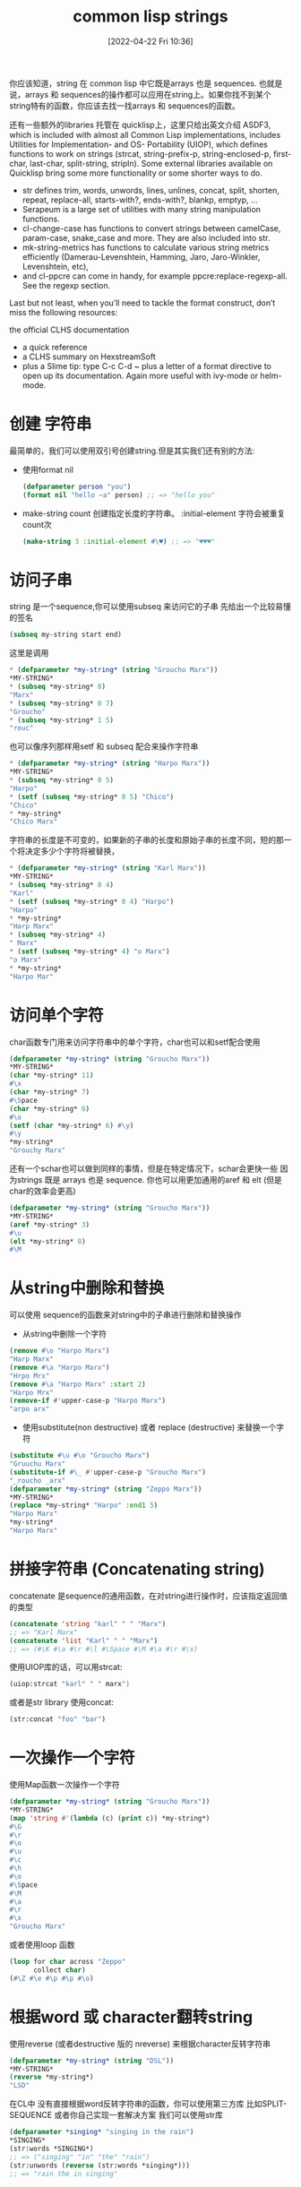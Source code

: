 #+startup: latexpreview
#+OPTIONS: author:nil ^:{}
#+HUGO_BASE_DIR: ~/Documents/myblog
#+HUGO_SECTION: /posts/2022/04
#+HUGO_CUSTOM_FRONT_MATTER: :toc true :math true
#+HUGO_AUTO_SET_LASTMOD: t
#+HUGO_PAIRED_SHORTCODES: admonition
#+HUGO_DRAFT: false
#+DATE: [2022-04-22 Fri 10:36]
#+TITLE: common lisp strings
#+HUGO_TAGS: common-lisp
#+HUGO_CATEGORIES: lisp
#+DESCRIPTION: 有关common-lisp string的知识以及操作
#+begin_export html
<!--more-->
#+end_export

你应该知道，string 在 common lisp 中它既是arrays 也是 sequences. 也就是说，arrays 和 sequences的操作都可以应用在string上。如果你找不到某个string特有的函数，你应该去找一找arrays 和 sequences的函数。

还有一些额外的libraries 托管在 quicklisp上，这里只给出英文介绍
ASDF3, which is included with almost all Common Lisp implementations, includes Utilities for Implementation- and OS- Portability (UIOP), which defines functions to work on strings (strcat, string-prefix-p, string-enclosed-p, first-char, last-char, split-string, stripln).
Some external libraries available on Quicklisp bring some more functionality or some shorter ways to do.

+ str defines trim, words, unwords, lines, unlines, concat, split, shorten, repeat, replace-all, starts-with?, ends-with?, blankp, emptyp, …
+ Serapeum is a large set of utilities with many string manipulation functions.
+ cl-change-case has functions to convert strings between camelCase, param-case, snake_case and more. They are also included into str.
+ mk-string-metrics has functions to calculate various string metrics efficiently (Damerau-Levenshtein, Hamming, Jaro, Jaro-Winkler, Levenshtein, etc),
+ and cl-ppcre can come in handy, for example ppcre:replace-regexp-all. See the regexp section.

Last but not least, when you’ll need to tackle the format construct, don’t miss the following resources:

the official CLHS documentation
+ a quick reference
+ a CLHS summary on HexstreamSoft
+ plus a Slime tip: type C-c C-d ~ plus a letter of a format directive to open up its documentation. Again more useful with ivy-mode or helm-mode.
* 创建 字符串
最简单的，我们可以使用双引号创建string.但是其实我们还有别的方法:
+ 使用format nil
  #+begin_src lisp
    (defparameter person "you")
    (format nil "hello ~a" person) ;; => "hello you"
  #+end_src
+ make-string count 创建指定长度的字符串。 :initial-element 字符会被重复count次
  #+begin_src lisp
    (make-string 3 :initial-element #\♥) ;; => "♥♥♥"
  #+end_src
* 访问子串
string 是一个sequence,你可以使用subseq 来访问它的子串
先给出一个比较易懂的签名
#+begin_src lisp
  (subseq my-string start end)
#+end_src
这里是调用
#+begin_src lisp
  * (defparameter *my-string* (string "Groucho Marx"))
  *MY-STRING*
  * (subseq *my-string* 8)
  "Marx"
  * (subseq *my-string* 0 7)
  "Groucho"
  * (subseq *my-string* 1 5)
  "rouc"
#+end_src
也可以像序列那样用setf 和 subseq 配合来操作字符串
#+begin_src lisp
  * (defparameter *my-string* (string "Harpo Marx"))
  *MY-STRING*
  * (subseq *my-string* 0 5)
  "Harpo"
  * (setf (subseq *my-string* 0 5) "Chico")
  "Chico"
  * *my-string*
  "Chico Marx"
#+end_src
#+attr_shortcode: :type warning :title string isn`t stretchable :open true
#+begin_admonition
字符串的长度是不可变的，如果新的子串的长度和原始子串的长度不同，短的那一个将决定多少个字符将被替换，
#+begin_src lisp
  * (defparameter *my-string* (string "Karl Marx"))
  *MY-STRING*
  * (subseq *my-string* 0 4)
  "Karl"
  * (setf (subseq *my-string* 0 4) "Harpo")
  "Harpo"
  * *my-string*
  "Harp Marx"
  * (subseq *my-string* 4)
  " Marx"
  * (setf (subseq *my-string* 4) "o Marx")
  "o Marx"
  * *my-string*
  "Harpo Mar"
#+end_src
#+end_admonition
* 访问单个字符
char函数专门用来访问字符串中的单个字符，char也可以和setf配合使用
#+begin_src lisp
  (defparameter *my-string* (string "Groucho Marx"))
  *MY-STRING*
  (char *my-string* 11)
  #\x
  (char *my-string* 7)
  #\Space
  (char *my-string* 6)
  #\o
  (setf (char *my-string* 6) #\y)
  #\y
  *my-string*
  "Grouchy Marx"
#+end_src
还有一个schar也可以做到同样的事情，但是在特定情况下，schar会更快一些
因为strings 既是 arrays 也是 sequence. 你也可以用更加通用的aref 和 elt (但是char的效率会更高)
#+begin_src lisp
  (defparameter *my-string* (string "Groucho Marx"))
  ,*MY-STRING*
  (aref *my-string* 3)
  #\u
  (elt *my-string* 8)
  #\M
#+end_src
* 从string中删除和替换
可以使用 sequence的函数来对string中的子串进行删除和替换操作
+ 从string中删除一个字符
#+begin_src lisp
  (remove #\o "Harpo Marx")
  "Harp Marx"
  (remove #\a "Harpo Marx")
  "Hrpo Mrx"
  (remove #\a "Harpo Marx" :start 2)
  "Harpo Mrx"
  (remove-if #'upper-case-p "Harpo Marx")
  "arpo arx"
#+end_src

+ 使用substitute(non destructive) 或者 replace (destructive) 来替换一个字符
#+begin_src lisp
  (substitute #\u #\o "Groucho Marx")
  "Gruuchu Marx"
  (substitute-if #\_ #'upper-case-p "Groucho Marx")
  "_roucho _arx"
  (defparameter *my-string* (string "Zeppo Marx"))
  ,*MY-STRING*
  (replace *my-string* "Harpo" :end1 5)
  "Harpo Marx"
  ,*my-string*
  "Harpo Marx"
#+end_src
* 拼接字符串 (Concatenating string)
concatenate 是sequence的通用函数，在对string进行操作时，应该指定返回值的类型
#+begin_src lisp
  (concatenate 'string "karl" " " "Marx")
  ;; => "Karl Marx"
  (concatenate 'list "Karl" " " "Marx")
  ;; => (#\K #\a #\r #\l #\Space #\M #\a #\r #\x)
#+end_src
使用UIOP库的话，可以用strcat:
#+begin_src lisp
  (uiop:strcat "karl" " " marx")
#+end_src
或者是str library 使用concat:
#+begin_src lisp
  (str:concat "foo" "bar")
#+end_src
* 一次操作一个字符
使用Map函数一次操作一个字符
#+begin_src lisp
  (defparameter *my-string* (string "Groucho Marx"))
  *MY-STRING*
  (map 'string #'(lambda (c) (print c)) *my-string*)
  #\G
  #\r
  #\o
  #\u
  #\c
  #\h
  #\o
  #\Space
  #\M
  #\a
  #\r
  #\x
  "Groucho Marx"
#+end_src
或者使用loop 函数
#+begin_src lisp
  (loop for char across "Zeppo"
        collect char)
  (#\Z #\e #\p #\p #\o)
#+end_src
* 根据word 或 character翻转string
使用reverse (或者destructive 版的 nreverse) 来根据character反转字符串
#+begin_src lisp
  (defparameter *my-string* (string "DSL"))
  ,*MY-STRING*
  (reverse *my-string*)
  "LSD"
#+end_src
在CL中 没有直接根据word反转字符串的函数，你可以使用第三方库 比如SPLIT-SEQUENCE 或者你自己实现一套解决方案
我们可以使用str库
#+begin_src lisp
  (defparameter *singing* "singing in the rain")
  ,*SINGING*
  (str:words *SINGING*)
  ;; => ("singing" "in" "the" "rain")
  (str:unwords (reverse (str:words *singing*)))
  ;; => "rain the in singing" 
#+end_src
* Breaking strings into graphenes,sentences,lines and words
These functions use SBCL’s sb-unicode: they are SBCL specific.
+ sb-unicode:sentences 将string 以段落切割，根据他默认的段落分割规则
+ sb-unicode:lines 将string 分割成行（长度不会超过:margin 指定的参数 默认80）
#+begin_src lisp
  (sb-unicode:lines "A first sentence. A second somewhat long one." :margin 10)
  ;; => ("A first"
  ;; "sentence."
  ;; "A second"
  ;; "somewhat"
  ;; "long one.")
#+end_src
+ sb-unicode:words 和 sb-unicode:graphenes 可以自己去查看
#+attr_shortcode: :type tip :title 确保运行在sbcl中 :open true
#+begin_admonition
#+begin_src lisp 
  ,#+sbcl
  (runs on sbcl)
  #-sbcl
  (runs on other implementations)
#+end_src
#+end_admonition
* Controlling Case 控制大小写
Common lisp 提供了大量的函数来控制字符串的大小写
#+begin_src lisp
  (string-upcase "cool")
  ;; => "COOL"
  (string-upcase "Cool")
  ;; => "COOL"
  (string-downcase "COOL")
  ;; => "cool"
  (string-downcase "Cool")
  ;; => "cool"
  (string-capitalize "cool")
  ;; => "Cool"
  (string-capitalize "cool example")
  ;; => "Cool Example"
#+end_src
这些函数可以接受:start 和 :key 所以你可以只对字符串的指定部分进行操作。 这些函数也有destructive的版本都以n开头
#+begin_src lisp
  (string-capitalize "cool example" :start 5)
  ;; => "cool Example"
  (string-capitalize "cool example" :end 5)
  ;; => "Cool example"
  (defparameter *my-string* (string "BIG"))
  ;; => *MY-STRING*
  (defparameter *my-downcase-string* (nstring-downcase *my-string*))
  ;; => *MY-DOWNCASE-STRING*
  *my-downcase-string*
  ;; => "big"
  *my-string*
  ;; => "big"
#+end_src
#+attr_shortcode: :type warning :title warning :open true
#+begin_admonition
对于 string-upcase,string-downcase 和 string-capitalize,string 是没有被修改的。但是如果在string中没有任何字符需要转换，那么返回值有可能是源string 或者 源string的副本
#+end_admonition
#+attr_shortcode: :type tips :title tips :open true
#+begin_admonition
在CL中 n开头的函数一般是destructive的
#+end_admonition
** 使用format函数控制
+ To lower case:
  #+begin_src lisp
    (format t "~(~a~)" "HELLO WORLD")
    ;; => hello world
  #+end_src
+ Capitalize every word:
  #+begin_src lisp
    (format t "~:(~a~)" "HELLO WORLD")
    ;; => Hello World
  #+end_src
+ Capitalize the first word:
  #+begin_src lisp
    (format t "~@(~a~)" "hello world")
    ;; => Hello world
  #+end_src
+ To upper case
  #+begin_src lisp
    (format t "~@:(~a~)" "hello world")
    ;; => HELLO WORLD
  #+end_src
* 将字符串左右的空格截掉
其实不单单可以截掉空格，还可以丢弃一些不需要的字符。string-trim,string-left-trim,string-right-trim 返回一个子串，子串不包含第一个参数中的字符。
#+begin_src lisp
  (string-trim " " " trim me ")
  ;; => "trim me"
  (string-trim " et" " trim me ")
  ;; => "rim m"
  (string-left-trim " et" " trim me ")
  ;; => "rim me "
  (string-right-trim " et" " trim me ")
  ;; => " trim m"
  (string-right-trim '(#\Space #\e #\t) " trim me ")
  ;; = >" trim m"
  (string-right-trim '(#\Space #\e #\t #\m) " trim me ")
#+end_src
* 在symbol 和 字符串之间转换
+ intern 将string转化成symbol
  #+begin_src lisp
    (in-package "COMMON-LISP-USER")
    ;; => #<The COMMON-LISP-USER package, 35/44 internal, 0/9 external>
    (intern "MY-SYMBOL")
    ;; => MY-SYMBOL
    (intern "MY-SYMBOL")
    ;; => MY-SYMBOL
    ;; =>:INTERNAL
    (export 'MY-SYMBOL)
    ;; => T
    (intern "MY-SYMBOL")
    ;; => MY-SYMBOL
    ;; => :EXTERNAL
    (intern "My-Symbol")
    ;; => |My-Symbol|
    ;; => NIL
    (intern "MY-SYMBOL" "KEYWORD")
    ;; => :MY-SYMBOL
    ;; => NIL
    (intern "MY-SYMBOL" "KEYWORD")
    ;; => :MY-SYMBOL
    ;; => :EXTERNAL
  #+end_src
+ symbol-name 和 string 将symbol 转换成 string
  #+begin_src lisp
    (symbol-name 'MY-SYMBOL)
    ;; => "MY-SYMBOL"
    (symbol-name 'my-symbol)
    ;; => "MY-SYMBOL"
    (symbol-name '|my-symbol|)
    ;; => "my-symbol"
    (string 'howdy)
    ;; => "HOWDY"
  #+end_src
* 在string 和 character之间转换
+ coerce 将string(长度为1)转换成character.
  #+begin_src lisp
    (coerce "a" 'character)
    ;; => #\a
    (coerce (subseq "cool" 2 3) 'character)
    ;; => #\o
  #+end_src
+ coerce 将字符串转换中字符list
  #+begin_src lisp
    (coerce "cool" 'list)
    ;; => (#\c #\o #\o #\l)
  #+end_src
+ coerce 将字符list转换成string
  #+begin_src lisp
    (coerce '(#\h #\e #\y) 'string)
    ;; => "hey"
  #+end_src
+ coerce 将array 转换成string
  #+begin_src lisp
    (defparameter *my-array* (make-array 5 :initial-element #\x))
    ;; => *MY-ARRAY*
    *my-array*
    ;; => #(#\x #\x #\x #\x #\x)
    (coerce *my-array* 'string)
    ;; => "xxxxx"
  #+end_src
* 在string中寻找一个元素
使用find,position 和他们的-if后缀的函数 查找string中的character
#+begin_src lisp
  (find #\t "The Hyperspec contains approximately 110,000 hyperlinks." :test #'equal)
  ;; => #\t
  (find #\t "The Hyperspec contains approximately 110,000 hyperlinks." :test #'equalp)
  ;; => #\T
  (find #\z "The Hyperspec contains approximately 110,000 hyperlinks." :test #'equalp)
  ;; => NIL
  (find-if #'digit-char-p "The Hyperspec contains approximately 110,000 hyperlinks.")
  ;;=> #\1
  (find-if #'digit-char-p "The Hyperspec contains approximately 110,000 hyperlinks." :from-end t)
  ;; => #\0
  (position #\t "The Hyperspec contains approximately 110,000 hyperlinks." :test #'equal)
  ;; => 17
  (position #\t "The Hyperspec contains approximately 110,000 hyperlinks." :test #'equalp)
  ;; => 0
  (position-if #'digit-char-p "The Hyperspec contains approximately 110,000 hyperlinks.")
  ;; => 37
  (position-if #'digit-char-p "The Hyperspec contains approximately 110,000 hyperlinks." :from-end t)
  ;; => 43
#+end_src
使用count族函数计算字符在字符串中出现的次数
#+begin_src lisp
  (count #\t "The Hyperspec contains approximately 110,000 hyperlinks." :test #'equal)
  ;; => 2
  (count #\t "The Hyperspec contains approximately 110,000 hyperlinks." :test #'equalp)
  ;; => 3
  (count-if #'digit-char-p "The Hyperspec contains approximately 110,000 hyperlinks.")
  ;; => 6
  (count-if #'digit-char-p "The Hyperspec contains approximately 110,000 hyperlinks." :start 38)
  ;; => 5
#+end_src
* 在字符串中查找一个子串
#+begin_src lisp
  (search "we" "If we can't be free we can at least be cheap")
  ;; => 3
  (search "we" "If we can't be free we can at least be cheap" :from-end t)
  ;; => 20
  (search "we" "If we can't be free we can at least be cheap" :start2 4)
  ;; => 20
  (search "we" "If we can't be free we can at least be cheap" :end2 5 :from-end t)
  ;; => 3
  (search "FREE" "If we can't be free we can at least be cheap")
  ;; => NIL
  (search "FREE" "If we can't be free we can at least be cheap" :test #'char-equal)
  ;; => 15
#+end_src
* 将string 转换成number
+ to integer 会返回两个值，一个是被转换后的值，另一个是转换停止的位置
  #+begin_src lisp
    (parse-integer "42")
    ;; => 42
    ;; => 2
    (parse-integer "42" :start 1)
    ;; => 2
    ;; => 2
    (parse-integer "42" :end 1)
    ;; => 4
    ;; => 1
    (parse-integer "42" :radix 8)
    ;; => 34
    ;; =>2
    (parse-integer " 42 ")
    ;; => 42
    ;; => 3
    (parse-integer " 42 is forty-two" :junk-allowed t)
    ;; => 42
    ;; => 3
    (parse-integer " 42 is forty-two")

    Error in function PARSE-INTEGER:
    There's junk in this string: " 42 is forty-two".
  #+end_src
+ 转换成任意number: read-from-string
  #+begin_src lisp
    (read-from-string "#X23")
    ;; => 35,4
    (read-from-string "4.5")
    ;; => 4.5,3
    (read-from-string "6/8")
    ;; => 3/4,3
    (read-from-string "#C(6/8 1)")
    ;; => #C(3/4 1),9
    (read-from-string "1.2e2")
    ;; => 120.00001,5
    (read-from-string "symbol")
    ;; SYMBOL.6
    (defparameter *foo* 42)
    ;; => *FOO*
    (read-from-string "#.(setq *foo* \"gotcha\")")
    ;; => "gotcha",23
    ,*foo*
    ;; => "gotcha"
  #+end_src
* 转换成float
parse-float 库提供转换成float的函数
#+begin_src lisp
  (ql:quickload "parse-float")
  (parse-float:parse-float "1.2e2")
  ;; => 120.00001,5
#+end_src
* number 转 string
#+begin_src lisp
  (write-to-string 250)
  ;; => "250"
  (write-to-string 250.02)
  ;; => "250.02"
  (write-to-string 250 :base 5)
  ;; => "2000"
  (write-to-string (/ 1 3))
  ;; => "1/3"
#+end_src
* 字符串比较
equal 和 equalp 都可以比较两个字符串是否相同，但是equal是大小写敏感的，而equalp不是。还有一些string专用的函数。
#+begin_src lisp
  (string= "Marx" "Marx")
  ;; => T
  (string= "Marx" "marx")
  ;; => NIL
  (string-equal "Marx" "marx")
  ;; => T
  (string< "Groucho" "Zeppo")
  ;; => 0
  (string< "groucho" "Zeppo")
  ;; => NIL
  (string-lessp "groucho" "Zeppo")
  ;; => 0
  (mismatch "Harpo Marx" "Zeppo Marx" :from-end t :test #'char=)
  ;; => 3
#+end_src
* String formatting
see https://lispcookbook.github.io/cl-cookbook/strings.html#string-formatting

* 捕获哪些东西被打印进了stream
在(with-output-to-string (mystream) ...) 中任何打印进stream中的内容都会被捕获
#+begin_src lisp
  (defun greet (name &key (stream t))
     ;; by default, print to standard output.
     (format stream "hello ~a" name))

  (let ((output (with-output-to-string (stream)
                  (greet "you" :stream stream))))
     (format t "Output is: '~a'. It is indeed a ~a, aka a string.~&" output (type-of output)))
  ;; Output is: 'hello you'. It is indeed a (SIMPLE-ARRAY CHARACTER (9)), aka a string.
  ;; NIL
#+end_src
* 删除标点符号
使用(str:remove-punctuation s) 或者 (str:no-case s)
#+begin_src lisp
  (str:remove-punctuation "HEY! What's up ??")
  ;; "HEY What s up"

  (str:no-case "HEY! What's up ??")
  ;; "hey what s up"
#+end_src
